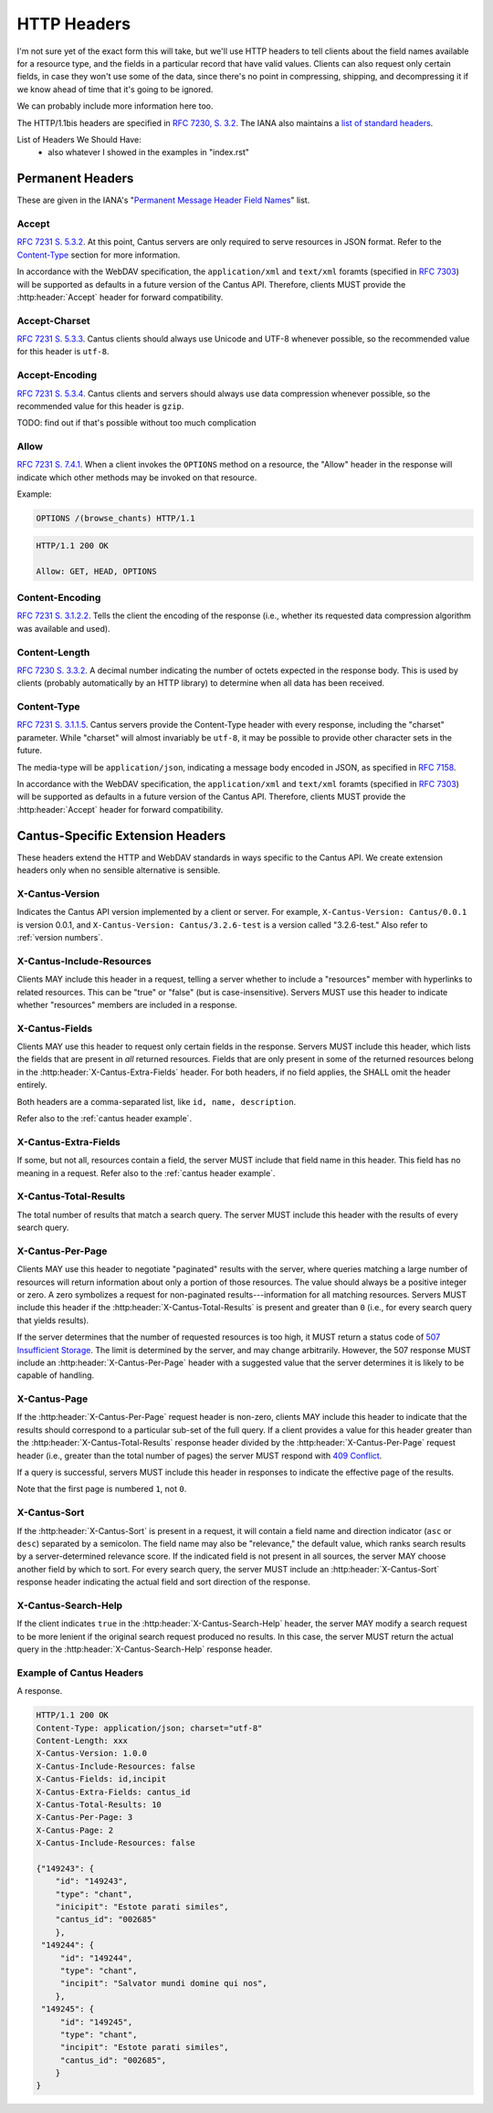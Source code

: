HTTP Headers
============

I'm not sure yet of the exact form this will take, but we'll use HTTP headers to tell clients
about the field names available for a resource type, and the fields in a particular record that
have valid values. Clients can also request only certain fields, in case they won't use some of the
data, since there's no point in compressing, shipping, and decompressing it if we know ahead of
time that it's going to be ignored.

We can probably include more information here too.

The HTTP/1.1bis headers are specified in `RFC 7230, S. 3.2 <https://tools.ietf.org/html/rfc7230#section-3.2>`_.
The IANA also maintains a
`list of standard headers <https://www.iana.org/assignments/message-headers/message-headers.xhtml>`_.

List of Headers We Should Have:
    - also whatever I showed in the examples in "index.rst"

Permanent Headers
-----------------

These are given in the IANA's "`Permanent Message Header Field Names <https://www.iana.org/assignments/message-headers/message-headers.xhtml>`_"
list.

Accept
^^^^^^

`RFC 7231 S. 5.3.2 <http://tools.ietf.org/html/rfc7231#section-5.3.2>`_. At this point, Cantus
servers are only required to serve resources in JSON format. Refer to the `Content-Type`_ section
for more information.

In accordance with the WebDAV specification, the ``application/xml`` and ``text/xml`` foramts
(specified in `RFC 7303 <http://tools.ietf.org/html/rfc7303>`_) will be supported as defaults in a
future version of the Cantus API. Therefore, clients MUST provide the :http:header:`Accept`
header for forward compatibility.

Accept-Charset
^^^^^^^^^^^^^^

`RFC 7231 S. 5.3.3 <http://tools.ietf.org/html/rfc7231#section-5.3.3>`_. Cantus clients should
always use Unicode and UTF-8 whenever possible, so the recommended value for this header is ``utf-8``.

Accept-Encoding
^^^^^^^^^^^^^^^

`RFC 7231 S. 5.3.4 <http://tools.ietf.org/html/rfc7231#section-5.3.4>`_. Cantus clients and servers
should always use data compression whenever possible, so the recommended value for this header is
``gzip``.

TODO: find out if that's possible without too much complication

Allow
^^^^^

`RFC 7231 S. 7.4.1 <http://tools.ietf.org/html/rfc7231#section-7.4.1>`_. When a client invokes the
``OPTIONS`` method on a resource, the "Allow" header in the response will indicate which other
methods may be invoked on that resource.

Example:

.. sourcecode:: http

    OPTIONS /(browse_chants) HTTP/1.1

.. sourcecode:: http

    HTTP/1.1 200 OK

    Allow: GET, HEAD, OPTIONS

Content-Encoding
^^^^^^^^^^^^^^^^

`RFC 7231 S. 3.1.2.2 <http://tools.ietf.org/html/rfc7231#section-3.1.2.2>`_. Tells the client
the encoding of the response (i.e., whether its requested data compression algorithm was available
and used).

Content-Length
^^^^^^^^^^^^^^

`RFC 7230 S. 3.3.2 <http://tools.ietf.org/html/rfc7230#section-3.3.2>`_. A decimal number indicating
the number of octets expected in the response body. This is used by clients (probably automatically
by an HTTP library) to determine when all data has been received.

.. Implmementation note: Tornado handles this automatically.

Content-Type
^^^^^^^^^^^^

`RFC 7231 S. 3.1.1.5 <http://tools.ietf.org/html/rfc7231#section-3.1.1.5>`_. Cantus servers provide
the Content-Type header with every response, including the "charset" parameter. While "charset" will
almost invariably be ``utf-8``, it may be possible to provide other character sets in the future.

The media-type will be ``application/json``, indicating a message body encoded in JSON, as specified
in `RFC 7158 <http://tools.ietf.org/html/rfc7158>`_.

In accordance with the WebDAV specification, the ``application/xml`` and ``text/xml`` foramts
(specified in `RFC 7303 <http://tools.ietf.org/html/rfc7303>`_) will be supported as defaults in a
future version of the Cantus API. Therefore, clients MUST provide the :http:header:`Accept`
header for forward compatibility.

.. Implementation note: Tornado handles the "Content-Type" header automatically.

.. _`cantus headers`:

Cantus-Specific Extension Headers
---------------------------------

These headers extend the HTTP and WebDAV standards in ways specific to the Cantus API. We create
extension headers only when no sensible alternative is sensible.

X-Cantus-Version
^^^^^^^^^^^^^^^^

Indicates the Cantus API version implemented by a client or server. For example,
``X-Cantus-Version: Cantus/0.0.1`` is version 0.0.1, and ``X-Cantus-Version: Cantus/3.2.6-test`` is
a version called "3.2.6-test." Also refer to :ref:`version numbers`.

X-Cantus-Include-Resources
^^^^^^^^^^^^^^^^^^^^^^^^^^

Clients MAY include this header in a request, telling a server whether to include a "resources"
member with hyperlinks to related resources. This can be "true" or "false" (but is case-insensitive).
Servers MUST use this header to indicate whether "resources" members are included in a response.

X-Cantus-Fields
^^^^^^^^^^^^^^^

Clients MAY use this header to request only certain fields in the response. Servers MUST include
this header, which lists the fields that are present in *all* returned resources. Fields that are
only present in some of the returned resources belong in the :http:header:`X-Cantus-Extra-Fields`
header. For both headers, if no field applies, the SHALL omit the header entirely.

Both headers are a comma-separated list, like ``id, name, description``.

Refer also to the :ref:`cantus header example`.

X-Cantus-Extra-Fields
^^^^^^^^^^^^^^^^^^^^^

If some, but not all, resources contain a field, the server MUST include that field name in this
header. This field has no meaning in a request. Refer also to the :ref:`cantus header example`.

X-Cantus-Total-Results
^^^^^^^^^^^^^^^^^^^^^^

The total number of results that match a search query. The server MUST include this header with the
results of every search query.

X-Cantus-Per-Page
^^^^^^^^^^^^^^^^^

Clients MAY use this header to negotiate "paginated" results with the server, where queries matching
a large number of resources will return information about only a portion of those resources. The
value should always be a positive integer or zero. A zero symbolizes a request for non-paginated
results---information for all matching resources. Servers MUST include this header if the
:http:header:`X-Cantus-Total-Results` is present and greater than ``0`` (i.e., for every search
query that yields results).

If the server determines that the number of requested resources is too high, it MUST return a status
code of `507 Insufficient Storage <https://tools.ietf.org/html/rfc4918#section-11.5>`_.
The limit is determined by the server, and may change arbitrarily. However, the 507 response MUST
include an :http:header:`X-Cantus-Per-Page` header with a suggested value that the server determines
it is likely to be capable of handling.

X-Cantus-Page
^^^^^^^^^^^^^

If the :http:header:`X-Cantus-Per-Page` request header is non-zero, clients MAY include this header
to indicate that the results should correspond to a particular sub-set of the full query. If a
client provides a value for this header greater than the :http:header:`X-Cantus-Total-Results`
response header divided by the :http:header:`X-Cantus-Per-Page` request header (i.e., greater than
the total number of pages) the server MUST respond with
`409 Conflict <https://tools.ietf.org/html/rfc7231#section-6.5.8>`_.

If a query is successful, servers MUST include this header in responses to indicate the effective
page of the results.

Note that the first page is numbered ``1``, not ``0``.

X-Cantus-Sort
^^^^^^^^^^^^^

If the :http:header:`X-Cantus-Sort` is present in a request, it will contain a field name and
direction indicator (``asc`` or ``desc``) separated by a semicolon. The field name may also be
"relevance," the default value, which ranks search results by a server-determined relevance score.
If the indicated field is not present in all sources, the server MAY choose another field by which
to sort. For every search query, the server MUST include an :http:header:`X-Cantus-Sort` response
header indicating the actual field and sort direction of the response.

.. _`X-Cantus-Search-Help`:

X-Cantus-Search-Help
^^^^^^^^^^^^^^^^^^^^

If the client indicates ``true`` in the :http:header:`X-Cantus-Search-Help` header, the server MAY
modify a search request to be more lenient if the original search request produced no results. In
this case, the server MUST return the actual query in the :http:header:`X-Cantus-Search-Help`
response header.

.. _`cantus header example`:

Example of Cantus Headers
^^^^^^^^^^^^^^^^^^^^^^^^^

A response.

.. sourcecode:: http

    HTTP/1.1 200 OK
    Content-Type: application/json; charset="utf-8"
    Content-Length: xxx
    X-Cantus-Version: 1.0.0
    X-Cantus-Include-Resources: false
    X-Cantus-Fields: id,incipit
    X-Cantus-Extra-Fields: cantus_id
    X-Cantus-Total-Results: 10
    X-Cantus-Per-Page: 3
    X-Cantus-Page: 2
    X-Cantus-Include-Resources: false

    {"149243": {
        "id": "149243",
        "type": "chant",
        "inicipit": "Estote parati similes",
        "cantus_id": "002685"
        },
     "149244": {
         "id": "149244",
         "type": "chant",
         "incipit": "Salvator mundi domine qui nos",
        },
     "149245": {
         "id": "149245",
         "type": "chant",
         "incipit": "Estote parati similes",
         "cantus_id": "002685",
        }
    }
